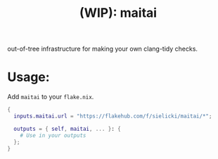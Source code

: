 #+title: (WIP): maitai

#+BEGIN_HTML
<a href="https://flakehub.com/flake/sielicki/maitai?view=releases">
<img src="https://img.shields.io/endpoint?url=https://flakehub.com/f/sielicki/maitai/badge" />
</a>
#+END_HTML

out-of-tree infrastructure for making your own clang-tidy checks.

* Usage:

Add =maitai= to your =flake.nix=.

#+begin_src nix
{
  inputs.maitai.url = "https://flakehub.com/f/sielicki/maitai/*";

  outputs = { self, maitai, ... }: {
    # Use in your outputs
  };
}
#+end_src
